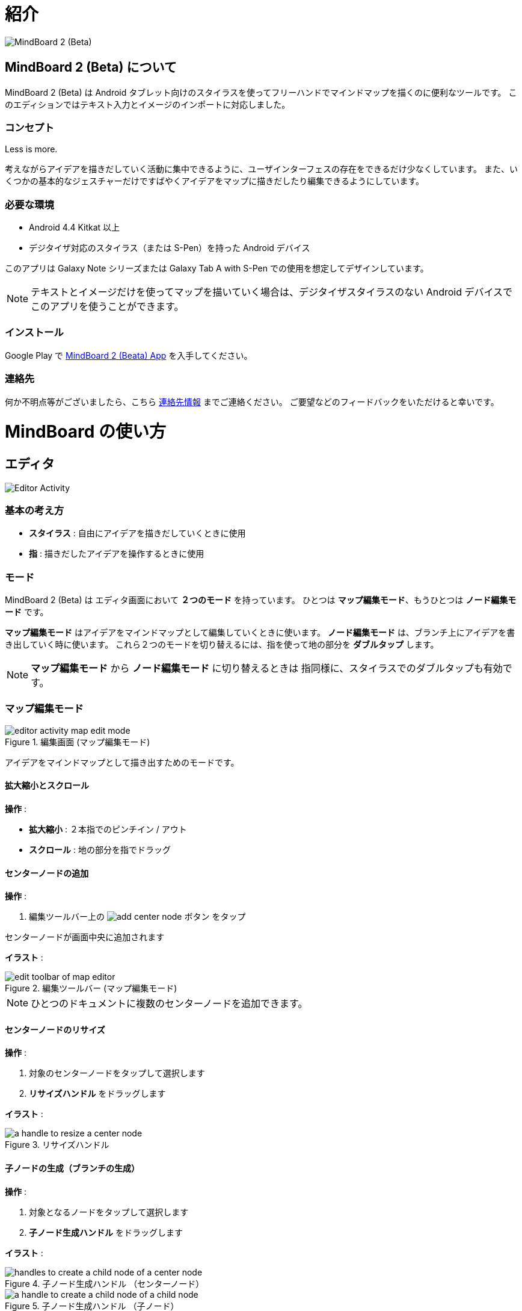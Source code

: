 
= 紹介

image::screenshots/mind-mapping-example.png[MindBoard 2 (Beta)]

== MindBoard 2 (Beta) について

MindBoard 2 (Beta) は Android タブレット向けのスタイラスを使ってフリーハンドでマインドマップを描くのに便利なツールです。
このエディションではテキスト入力とイメージのインポートに対応しました。


=== コンセプト

Less is more.

考えながらアイデアを描きだしていく活動に集中できるように、ユーザインターフェスの存在をできるだけ少なくしています。
また、いくつかの基本的なジェスチャーだけですばやくアイデアをマップに描きだしたり編集できるようにしています。


=== 必要な環境

* Android 4.4 Kitkat 以上
* デジタイザ対応のスタイラス（または S-Pen）を持った Android デバイス

このアプリは Galaxy Note シリーズまたは Galaxy Tab A with S-Pen での使用を想定してデザインしています。

[NOTE]
テキストとイメージだけを使ってマップを描いていく場合は、デジタイザスタイラスのない Android デバイスでこのアプリを使うことができます。


=== インストール

Google Play で https://play.google.com/store/apps/details?id=com.mindboardapps.app.mb.sketch.beta[MindBoard 2 (Beata) App] を入手してください。


=== 連絡先

何か不明点等がございましたら、こちら http://www.mindboardapps.com/contact.html[連絡先情報] までご連絡ください。
ご要望などのフィードバックをいただけると幸いです。


= MindBoard の使い方

== エディタ

image::screenshots/editor-activity-map-edit-mode.png[Editor Activity]


=== 基本の考え方

* *スタイラス* : 自由にアイデアを描きだしていくときに使用
* *指* : 描きだしたアイデアを操作するときに使用


=== モード

MindBoard 2 (Beta) は エディタ画面において *２つのモード* を持っています。
ひとつは *マップ編集モード*、もうひとつは *ノード編集モード* です。

*マップ編集モード* はアイデアをマインドマップとして編集していくときに使います。 *ノード編集モード* は、ブランチ上にアイデアを書き出していく時に使います。
これら２つのモードを切り替えるには、指を使って地の部分を *ダブルタップ* します。

[NOTE]
*マップ編集モード* から *ノード編集モード* に切り替えるときは 指同様に、スタイラスでのダブルタップも有効です。


=== マップ編集モード

image::screenshots/editor-activity-map-edit-mode.png[title="編集画面 (マップ編集モード)"]

アイデアをマインドマップとして描き出すためのモードです。


==== 拡大縮小とスクロール

*操作* :

- *拡大縮小* : ２本指でのピンチイン / アウト
- *スクロール* : 地の部分を指でドラッグ


==== センターノードの追加

*操作* :

. 編集ツールバー上の image:icons/add-center-node.png[title="センターノード追加"] ボタン をタップ

センターノードが画面中央に追加されます

*イラスト* :

image::items/edit-toolbar-of-map-editor.png[title="編集ツールバー (マップ編集モード)"]

[NOTE]
ひとつのドキュメントに複数のセンターノードを追加できます。


==== センターノードのリサイズ

*操作* :

. 対象のセンターノードをタップして選択します
. *リサイズハンドル* をドラッグします

*イラスト* :

image::items/a-handle-to-resize-a-center-node.png[title="リサイズハンドル"]


==== 子ノードの生成（ブランチの生成）

*操作* :

. 対象となるノードをタップして選択します
. *子ノード生成ハンドル* をドラッグします

*イラスト* :

image::items/handles-to-create-a-child-node-of-a-center-node.png[title="子ノード生成ハンドル （センターノード）"]

image::items/a-handle-to-create-a-child-node-of-a-child-node.png[title="子ノード生成ハンドル （子ノード）"]


==== ノード編集モードへの切り替え

センターノードまたはブランチ上にアイデアを描き出すためにノード編集モードに切り替えます.

*操作* :

. 対象となる *ノードハンドル* をダブルタップします

*イラスト* :

image::items/a-node-handle-of-a-center-node.png[title="ノードハンドル (センターノード)"]

image::items/a-node-handle-of-a-child-node.png[title="ノードハンドル (子ノード)"]


==== マップ構造の変更

*操作* :

. 対象のノードをタップして選択します
. *ブランチ変更ハンドル* をドラッグします
. 別の親ノードにドロップします

*イラスト* :

image::items/a-branch-change-handle.png[title="ブランチ変更ハンドル"]


==== ノード（またはブランチ）の削除

*操作* :

. 対象のノードをドラッグします
. image:icons/mb_trashcan.png[title="ゴミ箱"] ゴミ箱 にドロップします

*イラスト* :

image::items/a-trashcan-on-the-editor.png[title="ゴミ箱"]


==== アンドゥ / リドゥ

*操作* :

. 編集ツールバー上の image:icons/undo.png[title="アンドゥ"] / image:icons/redo.png[title="リドゥ"] ボタン をタップします

*イラスト* :

image::items/edit-toolbar-of-map-editor.png[title="編集ツールバー(マップ編集モード)"]


=== ノード編集モード

image::screenshots/editor-activity-node-edit-mode.png[title="編集画面 (ノード編集モード)"]

ブランチ上にアイデアを描き出すためのモードです。

次の３つの方法があります。

- スタイラスでイラストを描き出す / 消す
- キーボードからテキストを入力する
- 画像をインポートする

これら追加したアイテムは移動/リサイズ/削除することができます.

[NOTE]
現在のところ PNG形式の画像のみサポートしています。

==== スタイラスでのイラスト追加 / 削除

- *ペン* ツールを選択した状態で スタイラスを使ってイラストを描き出します
- *消しゴム* ツールを選択した状態で スタイラスを使ってイラストを削除します

*イラスト* :

image::items/pen-and-eraser-tool.png[title="ペンと消しゴム"]

[NOTE]
指でイラストを囲んでそれを移動したりリサイズしたりできます。


==== テキスト入力

*操作* :

. 編集ツールバー上の image:icons/add-text.png[title="テキスト追加"] ボタンをタップします
. Inputting text on the dialog
. Tapping the close ボタン 

*イラスト* :

image::items/edit-toolbar-of-node-edit.png[title="編集ツールバー (ノード編集モード)"]

[NOTE]
指でテキストを選択してそれを移動したりリサイズしたりできます。


==== イメージのインポート

*操作* :

. 編集ツールバー上の image:icons/add-image.png[title="画像追加"] ボタンをタップします
. ファイル選択ダイアログで画像を選択します

*イラスト* :

image::items/edit-toolbar-of-node-edit.png[title="編集ツールバー (ノード編集モード)"]

[NOTE]
指で画像を選択してそれを移動したりリサイズしたりできます。


==== コピー・アンド・ペースト

*操作* :

. アイテム (指で囲んだイラストやテキスト) をタップして選択します
. 編集ツールバー上の クリップボードボタンをタップします

*イラスト* :

image::items/edit-toolbar-of-node-edit.png[title="編集ツールバー (ノード編集モード)"]

[WARNING]
現在のところイメージのコピー・アンド・ペーストは対応していません。
この問題は将来修正予定です。


==== アンドゥ / リドゥ

*操作* :

. 編集ツールバー上の image:icons/undo.png[title="アンドゥ"] / image:icons/redo.png[title="リドゥ"] ボタン をタップします

*イラスト* :

image::items/edit-toolbar-of-node-edit.png[title="編集ツールバー (ノード編集モード)"]


==== マップ編集モードに戻る

*操作* : 

. 地の部分を指でダブルタップするか、左上の閉じるボタンをタップします

*イラスト* :

image::screenshots/back-to-map-mode.png[title="閉じるボタン"]


=== メニュー

image::items/menu-on-actionbar.png[title="メニュー (アクションバー)"]


==== 新規ドキュメント

*操作* :

. アクションバー上の image:icons/mb_new.png[title="新規ドキュメント"] ボタン をタップします

[NOTE]
アクションバー上の image:icons/mb_buffers.png[title="バッファ"] ボタンをタップすることで、以前に作成したドキュメントにアクセスできます。


==== バッファ

作成したドキュメントはバッファと呼ばれる場所に格納されます。
バッファメニューを使うことで別のバッファに切り替えできます。

*操作* :

. アクションバー上の image:icons/mb_buffers.png[title="バッファ"] ボタンをタップします
. ポップアップされたバッファリストからドキュメントをタップしてバッファを切り替えます

*イラスト* :

image::screenshots/buffer-list.png[title="バッファリスト"]

[NOTE]
アクティブドキュメントにはチャックマーク image:icons/active-page.png[title="アクティブページチェックマーク"] が入ります。


==== バッファマネージャ

バッファーマネージャ画面に切り替えます。

*操作* :

. アクションバー上の image:icons/mb_menu.png[title="メニュー"] ボタンをタップします
. ポップアップメニューから image:icons/mb_buffers.png[title="バッファマネージャ"] Buffer Manager メニューアイテムをタップします

*イラスト* :

image::screenshots/editor-menu.png[title="メニュー"]


== バッファマネージャ

image::screenshots/buffer-manager-activity.png[title="バッファマネージャ画面"]

*Features* :

* ゴミ箱に移動
* ゴミ箱を表示
* エクスポート / インポート

[NOTE]
エクスポート / インポート はインターネット接続が必要です。
インターネット接続がない状態では、この処理は機能しません。


=== ゴミ箱に移動

ドキュメントをゴミ箱に移動します。

*操作* : 

. ドキュメントをリストからタップして選択します
. アクションバー上の image:icons/move-to-trash.png[title="ゴミ箱に移動"] ボタンをタップします


=== ゴミ箱を表示

ゴミ箱画面へ切り替えます。

*操作* :

. アクションバー上の image:icons/mb_menu.png[title="メニュー"] ボタンをタップします
. ポップアップリストから image:icons/mb_trashcan.png[title="ゴミ箱"] Open Trash メニューアイテムをタップします

*イラスト* :

image::screenshots/buffer-manager-menu-open-trash.png[title="ゴミ箱を表示"]


=== エクスポート

Google Drive にドキュメントをエクスポートします。

*操作* : 

. ドキュメントをリストからタップして選択します
. アクションバー上の image:icons/mb_menu.png[title="メニュー"] ボタンをタップします
. ポップアップリストから image:icons/mb_cloud.png[title="クラウド"] Export メニューアイテムをタップします

*イラスト* :

image::screenshots/buffer-manager-menu-export-import.png[title="エクスポート / インポート"]

[WARNING]
エクスポート / インポート中は 画面を回転しないでください。
もし回転んした場合、アプリは強制終了する場合があります。
その場合は、処理を再度実行してください。
この問題は将来修正予定です。


=== Import

Google Drive からドキュメントをインポートします。

*操作* :

. アクションバー上の image:icons/mb_menu.png[title="メニュー"] ボタンをタップします
. ポップアップリストから image:icons/mb_cloud.png[title="クラウド"] Import メニューアイテムをタップします

*イラスト* :

image::screenshots/buffer-manager-menu-export-import.png[title="エクスポート / インポート"]

[WARNING]
エクスポート / インポート中は 画面を回転しないでください。
もし回転んした場合、アプリは強制終了する場合があります。
その場合は、処理を再度実行してください。
この問題は将来修正予定です。


== ゴミ箱

image::screenshots/trash-activity.png[title="ゴミ箱"]

ゴミ箱に移動したドキュメントを管理します。

*Features* :

- 元に戻す
- ゴミ箱を空にする


=== 元に戻す

*操作* :

. ドキュメントをリストからタップして選択します
. アクションバー上の image:icons/put-back.png[title="元に戻す"] ボタンをタップします


=== ゴミ箱を空にする

*操作* :

. アクションバー上の image:icons/empty-trash.png[title="ゴミ箱を空にする"] ボタンをタップします
. 確認ダイアログで *はい* ボタンをタップします

*イラスト* :

image::screenshots/dialog-empty-trash.png[title="ゴミ箱を空にするかどうかの確認"]

[WARNING]
この処理は取り消しできません。ゴミ箱内のすべてのドキュメントを完全に削除します。


== 設定

image::screenshots/settings-main.png[title="設定"]

*Features* :

* ペン
** キャリブレーション
* その他
** グラフ線の濃度
** 戻るキー
** ステータスバー


=== キャリブレーション設定

image::screenshots/settings-calibration.png[title="キャリブレーション設定"]

３つのスタイラスプリセットを保存できます。
